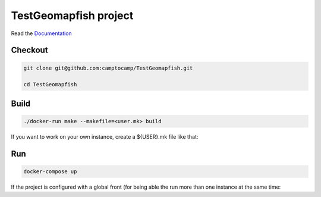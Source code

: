 TestGeomapfish project
===================

Read the `Documentation <http://docs.camptocamp.net/c2cgeoportal/>`_

Checkout
--------

.. code::

   git clone git@github.com:camptocamp/TestGeomapfish.git

   cd TestGeomapfish

Build
-----

.. code::

  ./docker-run make --makefile=<user.mk> build

If you want to work on your own instance, create a ${USER}.mk file like that:

.. script::

  INSTANCE=myUserName
  include Makefile

Run
---

.. code::

   docker-compose up

If the project is configured with a global front (for being able the run more than one instance at the same
time:

.. script::

  (cd global-front; docker-compose -p global up --build)

.. Feel free to add project-specific things.

